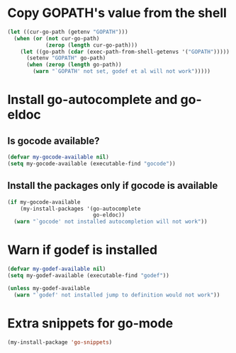 * Copy GOPATH's value from the shell
  #+begin_src emacs-lisp
    (let ((cur-go-path (getenv "GOPATH")))
      (when (or (not cur-go-path)
                (zerop (length cur-go-path)))
        (let ((go-path (cdar (exec-path-from-shell-getenvs '("GOPATH")))))
          (setenv "GOPATH" go-path)
          (when (zerop (length go-path))
            (warn "`GOPATH' not set, godef et al will not work")))))
  #+end_src


* Install go-autocomplete and go-eldoc
** Is gocode available?
   #+begin_src emacs-lisp
     (defvar my-gocode-available nil)
     (setq my-gocode-available (executable-find "gocode"))
   #+end_src

** Install the packages only if gocode is available
   #+begin_src emacs-lisp
     (if my-gocode-available
         (my-install-packages '(go-autocomplete
                                go-eldoc))
       (warn "`gocode' not installed autocompletion will not work"))
   #+end_src


* Warn if godef is installed
  #+begin_src emacs-lisp
    (defvar my-godef-available nil)
    (setq my-godef-available (executable-find "godef"))

    (unless my-godef-available
      (warn "`godef' not installed jump to definition would not work"))
  #+end_src


* Extra snippets for go-mode
  #+begin_src emacs-lisp
    (my-install-package 'go-snippets)
  #+end_src
